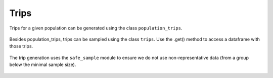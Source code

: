 ================
Trips
================

Trips for a given population can be generated using the class ``population_trips``.

 .. automodule:: mobility.choice_models.population_trips
    :members:


Besides population_trips, trips can be sampled using the class ``trips``. Use the .get() method to access a dataframe with those trips.

 .. automodule:: mobility.trips
    :members:

The trip generation uses the ``safe_sample`` module to ensure we do not use non-representative data
(from a group below the minimal sample size).

 .. automodule:: mobility.safe_sample
    :members:

